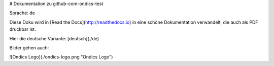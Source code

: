 # Dokumentation zu github-com-ondics-test

Sprache: de

Diese Doku wird in [Read the Docs](http://readthedocs.io) in eine 
schöne Dokumentation verwandelt, die auch als PDF druckbar ist.

Hier die deutsche Variante: [deutsch](./de)

Bilder gehen auch:

![Ondics Logo](./ondics-logo.png "Ondics Logo")


